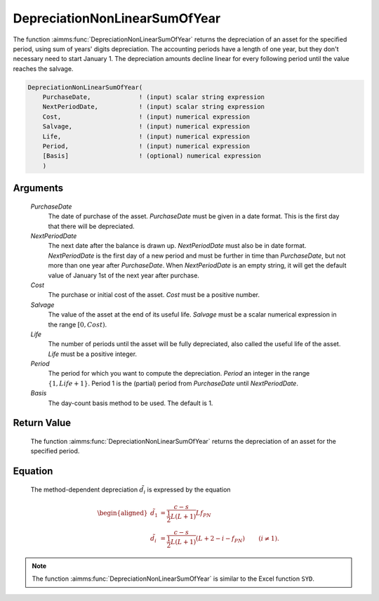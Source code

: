 .. aimms:function:: DepreciationNonLinearSumOfYear(PurchaseDate, NextPeriodDate, Cost, Salvage, Life, Period, Basis)

.. _DepreciationNonLinearSumOfYear:

DepreciationNonLinearSumOfYear
==============================

The function :aimms:func:`DepreciationNonLinearSumOfYear` returns the depreciation
of an asset for the specified period, using sum of years' digits
depreciation. The accounting periods have a length of one year, but they
don't necessary need to start January 1. The depreciation amounts
decline linear for every following period until the value reaches the
salvage.

.. code-block:: aimms

    DepreciationNonLinearSumOfYear(
        PurchaseDate,             ! (input) scalar string expression
        NextPeriodDate,           ! (input) scalar string expression
        Cost,                     ! (input) numerical expression
        Salvage,                  ! (input) numerical expression
        Life,                     ! (input) numerical expression
        Period,                   ! (input) numerical expression
        [Basis]                   ! (optional) numerical expression
        )

Arguments
---------

    *PurchaseDate*
        The date of purchase of the asset. *PurchaseDate* must be given in a
        date format. This is the first day that there will be depreciated.

    *NextPeriodDate*
        The next date after the balance is drawn up. *NextPeriodDate* must also
        be in date format. *NextPeriodDate* is the first day of a new period and
        must be further in time than *PurchaseDate*, but not more than one year
        after *PurchaseDate*. When *NextPeriodDate* is an empty string, it will
        get the default value of January 1st of the next year after purchase.

    *Cost*
        The purchase or initial cost of the asset. *Cost* must be a positive
        number.

    *Salvage*
        The value of the asset at the end of its useful life. *Salvage* must be
        a scalar numerical expression in the range :math:`[0, Cost)`.

    *Life*
        The number of periods until the asset will be fully depreciated, also
        called the useful life of the asset. *Life* must be a positive integer.

    *Period*
        The period for which you want to compute the depreciation. *Period* an
        integer in the range :math:`\{1, Life + 1\}`. Period 1 is the (partial)
        period from *PurchaseDate* until *NextPeriodDate*.

    *Basis*
        The day-count basis method to be used. The default is 1.

Return Value
------------

    The function :aimms:func:`DepreciationNonLinearSumOfYear` returns the depreciation
    of an asset for the specified period.

Equation
--------

    The method-dependent depreciation :math:`\tilde{d_i}` is expressed by
    the equation

    .. math::

       \begin{aligned}
        \tilde{d_1} &= \frac{c-s}{\frac{1}{2}L(L+1)}Lf_{PN} & \\ \tilde{d_i} &= \frac{c-s}{\frac{1}{2}L(L+1)}(L + 2 - i - f_{PN}) & \qquad (i\neq 1). \end{aligned}

.. note::

    The function :aimms:func:`DepreciationNonLinearSumOfYear` is similar to the Excel
    function ``SYD``.

.. seealso::

    Day count basis :ref:`methods<ff.dcb>`. General equations for computing :ref:`depreciations<FF.depreq>`.
